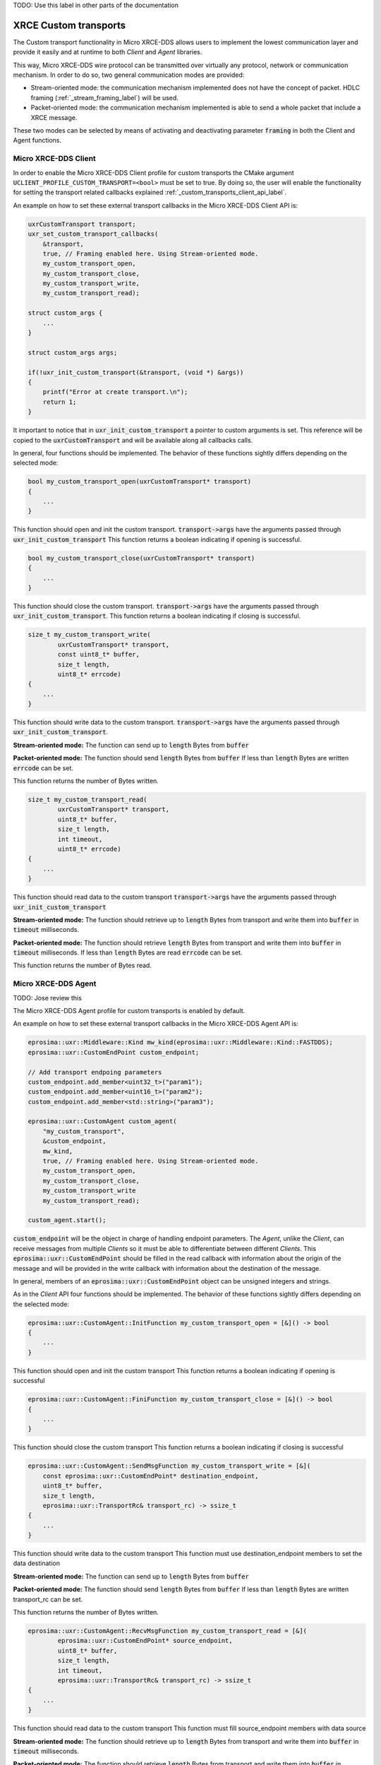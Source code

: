 .. _custom_transports_label:

TODO: Use this label in other parts of the documentation

XRCE Custom transports
======================

The Custom transport functionality in Micro XRCE-DDS allows users to implement the lowest communication 
layer and provide it easily and at runtime to both *Client* and *Agent* libraries.

This way, Micro XRCE-DDS wire protocol can be transmitted over virtually any protocol, network or communication
mechanism. In order to do so, two general communication modes are provided:

* Stream-oriented mode: the communication mechanism implemented does not have the concept of packet. 
  HDLC framing (:ref:`_stream_framing_label`) will be used.
* Packet-oriented mode: the communication mechanism implemented is able to send a whole packet that include a XRCE message.

These two modes can be selected by means of activating and deactivating parameter :code:`framing` in both the Client and Agent functions.

Micro XRCE-DDS Client
^^^^^^^^^^^^^^^^^^^^^

In order to enable the Micro XRCE-DDS Client profile for custom transports the CMake argument 
``UCLIENT_PROFILE_CUSTOM_TRANSPORT=<bool>`` must be set to true. By doing so, the user will enable the functionality for setting
the transport related callbacks explained :ref:`_custom_transports_client_api_label`.

An example on how to set these external transport callbacks in the Micro XRCE-DDS Client API is:

.. code-block:: c

    uxrCustomTransport transport;
    uxr_set_custom_transport_callbacks(
        &transport,
        true, // Framing enabled here. Using Stream-oriented mode.
        my_custom_transport_open,
        my_custom_transport_close,
        my_custom_transport_write,
        my_custom_transport_read);

    struct custom_args {
        ...
    }
    
    struct custom_args args;

    if(!uxr_init_custom_transport(&transport, (void *) &args))
    {
        printf("Error at create transport.\n");
        return 1;
    }

It important to notice that in :code:`uxr_init_custom_transport` a pointer to custom arguments is set. This reference will be copied to
the :code:`uxrCustomTransport` and will be available along all callbacks calls.

In general, four functions should be implemented. The behavior of these functions sightly differs depending on the selected mode:

.. code-block:: c

    bool my_custom_transport_open(uxrCustomTransport* transport)
    {
        ...
    }

This function should open and init the custom transport.
:code:`transport->args` have the arguments passed through :code:`uxr_init_custom_transport`
This function returns a boolean indicating if opening is successful.

.. code-block:: c

    bool my_custom_transport_close(uxrCustomTransport* transport)
    {
        ...
    }

This function should close the custom transport.
:code:`transport->args` have the arguments passed through :code:`uxr_init_custom_transport`.
This function returns a boolean indicating if closing is successful.

.. code-block:: c

    size_t my_custom_transport_write(
            uxrCustomTransport* transport,
            const uint8_t* buffer,
            size_t length,
            uint8_t* errcode)
    {
        ...
    }

This function should write data to the custom transport.
:code:`transport->args` have the arguments passed through :code:`uxr_init_custom_transport`.

**Stream-oriented mode:**
The function can send up to :code:`length` Bytes from :code:`buffer`

**Packet-oriented mode:**
The function should send :code:`length` Bytes from :code:`buffer`
If less than :code:`length` Bytes are written :code:`errcode` can be set.

This function returns the number of Bytes written.

.. code-block:: c

    size_t my_custom_transport_read(
            uxrCustomTransport* transport,
            uint8_t* buffer,
            size_t length,
            int timeout,
            uint8_t* errcode)
    {
        ...
    }

This function should read data to the custom transport
:code:`transport->args` have the arguments passed through :code:`uxr_init_custom_transport`

**Stream-oriented mode:**
The function should retrieve up to :code:`length` Bytes from transport
and write them into :code:`buffer` in :code:`timeout` milliseconds.

**Packet-oriented mode:**
The function should retrieve :code:`length` Bytes from transport
and write them into :code:`buffer` in :code:`timeout` milliseconds.
If less than :code:`length` Bytes are read :code:`errcode` can be set.

This function returns the number of Bytes read.

Micro XRCE-DDS Agent
^^^^^^^^^^^^^^^^^^^^^

TODO: Jose review this

The Micro XRCE-DDS Agent profile for custom transports is enabled by default. 

An example on how to set these external transport callbacks in the Micro XRCE-DDS Agent API is:

.. code-block:: cpp
    
    eprosima::uxr::Middleware::Kind mw_kind(eprosima::uxr::Middleware::Kind::FASTDDS);
    eprosima::uxr::CustomEndPoint custom_endpoint;

    // Add transport endpoing parameters
    custom_endpoint.add_member<uint32_t>("param1");
    custom_endpoint.add_member<uint16_t>("param2");
    custom_endpoint.add_member<std::string>("param3");

    eprosima::uxr::CustomAgent custom_agent(
        "my_custom_transport",
        &custom_endpoint,
        mw_kind,
        true, // Framing enabled here. Using Stream-oriented mode.
        my_custom_transport_open,
        my_custom_transport_close,
        my_custom_transport_write
        my_custom_transport_read);

    custom_agent.start();

:code:`custom_endpoint` will be the object in charge of handling endpoint parameters. The *Agent*, unlike the *Client*, can receive
messages from multiple *Clients* so it must be able to differentiate between different *Clients*. This :code:`eprosima::uxr::CustomEndPoint` should be filled in the read callback with information about the origin of the message and will be provided in the write callback with information about the destination of the message.

In general, members of an :code:`eprosima::uxr::CustomEndPoint` object can be unsigned integers and strings.

As in the *Client* API four functions should be implemented. The behavior of these functions sightly differs depending on the selected mode:

.. code-block:: c

    eprosima::uxr::CustomAgent::InitFunction my_custom_transport_open = [&]() -> bool
    {
        ...
    }

This function should open and init the custom transport
This function returns a boolean indicating if opening is successful

.. code-block:: c

    eprosima::uxr::CustomAgent::FiniFunction my_custom_transport_close = [&]() -> bool
    {
        ...
    }

This function should close the custom transport
This function returns a boolean indicating if closing is successful

.. code-block:: c

    eprosima::uxr::CustomAgent::SendMsgFunction my_custom_transport_write = [&](
        const eprosima::uxr::CustomEndPoint* destination_endpoint,
        uint8_t* buffer,
        size_t length,
        eprosima::uxr::TransportRc& transport_rc) -> ssize_t
    {
        ...
    }

This function should write data to the custom transport
This function must use destination_endpoint members to set the data destination

**Stream-oriented mode:**
The function can send up to :code:`length` Bytes from :code:`buffer`

**Packet-oriented mode:**
The function should send :code:`length` Bytes from :code:`buffer`
If less than :code:`length` Bytes are written transport_rc can be set.

This function returns the number of Bytes written.

.. code-block:: c

    eprosima::uxr::CustomAgent::RecvMsgFunction my_custom_transport_read = [&](
            eprosima::uxr::CustomEndPoint* source_endpoint,
            uint8_t* buffer,
            size_t length,
            int timeout,
            eprosima::uxr::TransportRc& transport_rc) -> ssize_t
    {
        ...
    }

This function should read data to the custom transport
This function must fill source_endpoint members with data source 

**Stream-oriented mode:**
The function should retrieve up to :code:`length` Bytes from transport
and write them into :code:`buffer` in :code:`timeout` milliseconds.

**Packet-oriented mode:**
The function should retrieve :code:`length` Bytes from transport
and write them into :code:`buffer` in :code:`timeout` milliseconds.
If less than :code:`length` Bytes are read transport_rc can be set.

This function returns the number of Bytes read.

























